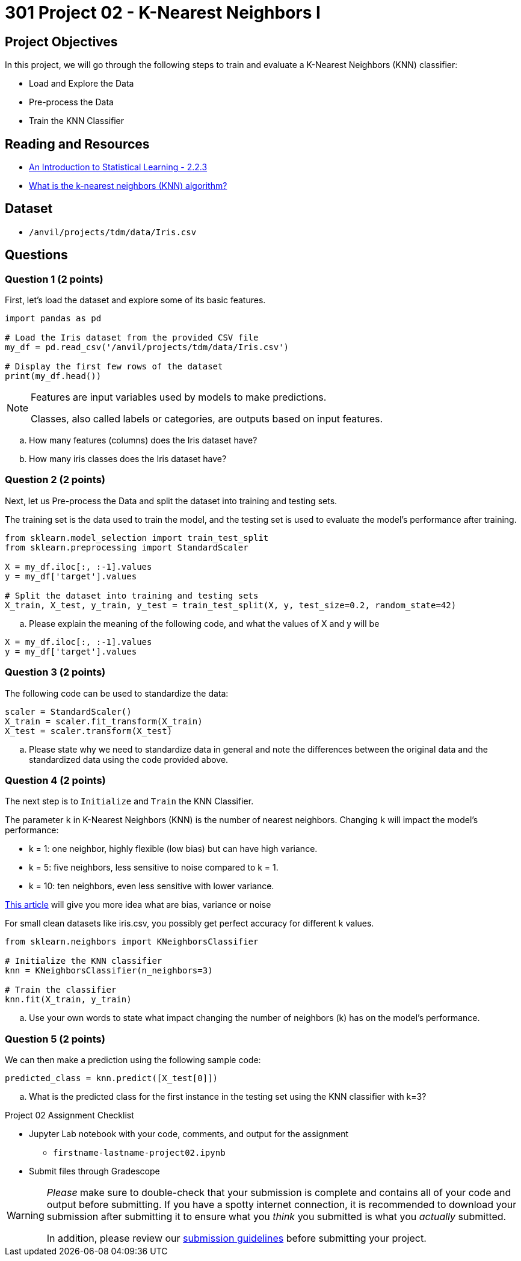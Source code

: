 = 301 Project 02 - K-Nearest Neighbors I

== Project Objectives

In this project, we will go through the following steps to train and evaluate a K-Nearest Neighbors (KNN) classifier:

- Load and Explore the Data
- Pre-process the Data
- Train the KNN Classifier

== Reading and Resources

- https://www.statlearning.com/[An Introduction to Statistical Learning - 2.2.3]
- https://www.ibm.com/topics/knn[What is the k-nearest neighbors (KNN) algorithm?]

== Dataset

- `/anvil/projects/tdm/data/Iris.csv`

== Questions

=== Question 1 (2 points)

First, let's load the dataset and explore some of its basic features.

[source,python]
----
import pandas as pd

# Load the Iris dataset from the provided CSV file
my_df = pd.read_csv('/anvil/projects/tdm/data/Iris.csv')

# Display the first few rows of the dataset
print(my_df.head())
----

[NOTE]
====
Features are input variables used by models to make predictions.

Classes, also called labels or categories, are outputs based on input features.
====

.. How many features (columns) does the Iris dataset have?     
.. How many iris classes does the Iris dataset have? 

=== Question 2 (2 points)

Next, let us Pre-process the Data and split the dataset into training and testing sets. 

The training set is the data used to train the model, and the testing set is used to evaluate the model's performance after training.

[source,python]
----
from sklearn.model_selection import train_test_split
from sklearn.preprocessing import StandardScaler

X = my_df.iloc[:, :-1].values 
y = my_df['target'].values

# Split the dataset into training and testing sets
X_train, X_test, y_train, y_test = train_test_split(X, y, test_size=0.2, random_state=42)

----

.. Please explain the meaning of the following code, and what the values of X and y will be

[source,python]
----
X = my_df.iloc[:, :-1].values
y = my_df['target'].values
----

=== Question 3 (2 points)

The following code can be used to standardize the data:

[source,python]
----
scaler = StandardScaler()
X_train = scaler.fit_transform(X_train)
X_test = scaler.transform(X_test)
----

.. Please state why we need to standardize data in general and note the differences between the original data and the standardized data using the code provided above.

=== Question 4 (2 points)

The next step is to `Initialize` and `Train` the KNN Classifier.

The parameter `k` in K-Nearest Neighbors (KNN) is the number of nearest neighbors. Changing `k` will impact the model's performance:

- k = 1: one neighbor, highly flexible (low bias) but can have high variance.
- k = 5: five neighbors, less sensitive to noise compared to k = 1.
- k = 10: ten neighbors, even less sensitive with lower variance.

https://blog.dataiku.com/bias-and-noise-in-machine-learning[This article] will give you more idea what are bias, variance or noise 

For small clean datasets like iris.csv, you possibly get perfect accuracy for different k values.

[source, python]
----
from sklearn.neighbors import KNeighborsClassifier

# Initialize the KNN classifier
knn = KNeighborsClassifier(n_neighbors=3)

# Train the classifier
knn.fit(X_train, y_train)
----

.. Use your own words to state what impact changing the number of neighbors (k) has on the model's performance.


=== Question 5 (2 points)

We can then make a prediction using the following sample code:

[source,python]
----
predicted_class = knn.predict([X_test[0]])
----

.. What is the predicted class for the first instance in the testing set using the KNN classifier with k=3?

Project 02 Assignment Checklist
====

* Jupyter Lab notebook with your code, comments, and output for the assignment
    ** `firstname-lastname-project02.ipynb` 

* Submit files through Gradescope
====

[WARNING]
====
_Please_ make sure to double-check that your submission is complete and contains all of your code and output before submitting. If you have a spotty internet connection, it is recommended to download your submission after submitting it to ensure what you _think_ you submitted is what you _actually_ submitted.

In addition, please review our https://the-examples-book.com/projects/submissions[submission guidelines] before submitting your project.
====